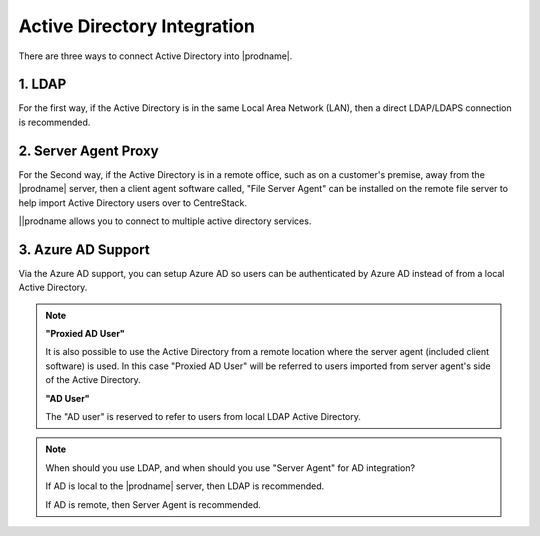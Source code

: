 ﻿Active Directory Integration
-----------------------------

There are three ways to connect Active Directory into
|prodname|.

1. LDAP
^^^^^^^^^^^^^^

For the first way, if the Active Directory is in the same
Local Area Network (LAN), then a direct LDAP/LDAPS connection 
is recommended. 

2. Server Agent Proxy
^^^^^^^^^^^^^^^^^^^^^^

For the Second way, if the Active Directory is in a remote
office, such as on a customer's premise, away from
the |prodname| server, then a client agent software called, "File Server Agent"
can be installed on the remote file server to help
import Active Directory users over to CentreStack.

||prodname allows you to connect to multiple active directory services.

3. Azure AD Support
^^^^^^^^^^^^^^^^^^^^^^^^^
Via the Azure AD support, you can setup Azure AD so users can be authenticated by Azure AD instead of from a local Active Directory.

.. note::
  
  **"Proxied AD User"**
  
  It is also possible to use the Active Directory from a remote location where the server agent (included client software) is used. In this case "Proxied AD User" will be referred to users 
  imported from server agent's side of the Active Directory.
  
  **"AD User"** 
  
  The "AD user" is reserved 
  to refer to users from local LDAP Active Directory.
  
.. note::

    When should you use LDAP, and when should you use "Server Agent" for AD integration?
    
    If AD is local to the |prodname| server, then LDAP is recommended.
    
    If AD is remote, then Server Agent is recommended.